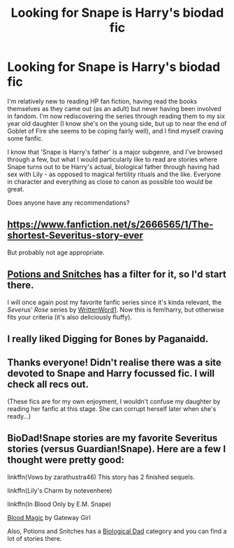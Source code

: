 #+TITLE: Looking for Snape is Harry's biodad fic

* Looking for Snape is Harry's biodad fic
:PROPERTIES:
:Author: VialaFV
:Score: 3
:DateUnix: 1435568380.0
:DateShort: 2015-Jun-29
:FlairText: Request
:END:
I'm relatively new to reading HP fan fiction, having read the books themselves as they came out (as an adult) but never having been involved in fandom. I'm now rediscovering the series through reading them to my six year old daughter (I know she's on the young side, but up to near the end of Goblet of Fire she seems to be coping fairly well), and I find myself craving some fanfic.

I know that 'Snape is Harry's father' is a major subgenre, and I've browsed through a few, but what I would particularly like to read are stories where Snape turns out to be Harry's actual, biological father through having had sex with Lily - as opposed to magical fertility rituals and the like. Everyone in character and everything as close to canon as possible too would be great.

Does anyone have any recommendations?


** [[https://www.fanfiction.net/s/2666565/1/The-shortest-Severitus-story-ever]]

But probably not age appropriate.
:PROPERTIES:
:Author: ryanvdb
:Score: 2
:DateUnix: 1435604485.0
:DateShort: 2015-Jun-29
:END:


** [[http://www.potionsandsnitches.net/][Potions and Snitches]] has a filter for it, so I'd start there.

I will once again post my favorite fanfic series since it's kinda relevant, the /Severus' Rose/ series by [[https://m.fanfiction.net/u/1901751/][WrittenWord1]]. Now this is fem!harry, but otherwise fits your criteria (it's also deliciously fluffy).
:PROPERTIES:
:Score: 1
:DateUnix: 1435575319.0
:DateShort: 2015-Jun-29
:END:


** I really liked Digging for Bones by Paganaidd.
:PROPERTIES:
:Author: jrl2014
:Score: 1
:DateUnix: 1435608825.0
:DateShort: 2015-Jun-30
:END:


** Thanks everyone! Didn't realise there was a site devoted to Snape and Harry focussed fic. I will check all recs out.

(These fics are for my own enjoyment, I wouldn't confuse my daughter by reading her fanfic at this stage. She can corrupt herself later when she's ready...)
:PROPERTIES:
:Author: VialaFV
:Score: 1
:DateUnix: 1435615568.0
:DateShort: 2015-Jun-30
:END:


** BioDad!Snape stories are my favorite Severitus stories (versus Guardian!Snape). Here are a few I thought were pretty good:

linkffn(Vows by zarathustra46) This story has 2 finished sequels.

linkffn(Lily's Charm by notevenhere)

linkffn(In Blood Only by E.M. Snape)

[[http://www.potionsandsnitches.org/fanfiction/viewstory.php?sid=2025][Blood Magic]] by Gateway Girl

Also, Potions and Snitches has a [[http://www.potionsandsnitches.org/fanfiction/browse.php?type=categories&catid=6][Biological Dad]] category and you can find a lot of stories there.
:PROPERTIES:
:Author: Dimplz
:Score: 1
:DateUnix: 1435888714.0
:DateShort: 2015-Jul-03
:END:
